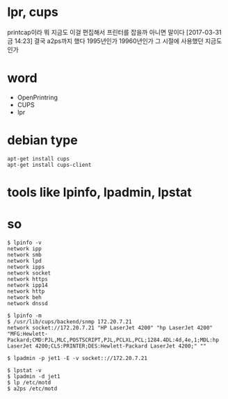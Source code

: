 * lpr, cups

printcap이라 뭐 지금도 이걸 편집해서 프린터를 잡을까 아니면 말이다
[2017-03-31 금 14:23] 결국 a2ps까지 했다 1995년인가 19960년인가 그 시절에 사용했던 지금도인가

* word

- OpenPrintring
- CUPS
- lpr

* debian type

#+BEGIN_SRC 
apt-get install cups
apt-get install cups-client
#+END_SRC

* tools like lpinfo, lpadmin, lpstat
* so

#+BEGIN_SRC 
$ lpinfo -v
network ipp
network smb
network lpd
network ipps
network socket
network https
network ipp14
network http
network beh
network dnssd

$ lpinfo -m
$ /usr/lib/cups/backend/snmp 172.20.7.21
network socket://172.20.7.21 "HP LaserJet 4200" "hp LaserJet 4200" "MFG:Hewlett-Packard;CMD:PJL,MLC,POSTSCRIPT,PJL,PCLXL,PCL;1284.4DL:4d,4e,1;MDL:hp LaserJet 4200;CLS:PRINTER;DES:Hewlett-Packard LaserJet 4200;" ""

$ lpadmin -p jet1 -E -v socket:://172.20.7.21

$ lpstat -v
$ lpadmin -d jet1
$ lp /etc/motd
$ a2ps /etc/motd
#+END_SRC
